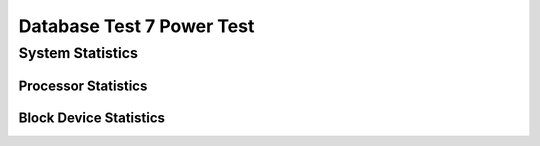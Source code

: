 ==========================
Database Test 7 Power Test
==========================

System Statistics
=================

Processor Statistics
--------------------

.. image:: power/sar/sar-cpu-3-busy.png
   :width: 100%

.. image:: power/sar/sar-cpu-5-stacked.png
   :width: 100%

.. image:: power/sar/sar-cpu-3-stacked.png
   :width: 100%

.. image:: power/sar/sar-cpu-9-busy.png
   :width: 100%

.. image:: power/sar/sar-cpu-6-busy.png
   :width: 100%

.. image:: power/sar/sar-cpu-4-stacked.png
   :width: 100%

.. image:: power/sar/sar-cpu-agg-stacked.png
   :width: 100%

.. image:: power/sar/sar-cpu-2-busy.png
   :width: 100%

.. image:: power/sar/sar-cpu-7-busy.png
   :width: 100%

.. image:: power/sar/sar-cpu-all-busy.png
   :width: 100%

.. image:: power/sar/sar-cpu-agg-busy.png
   :width: 100%

.. image:: power/sar/sar-cpu-8-busy.png
   :width: 100%

.. image:: power/sar/sar-cpu-6-stacked.png
   :width: 100%

.. image:: power/sar/sar-cpu-9-stacked.png
   :width: 100%

.. image:: power/sar/sar-cpu-7-stacked.png
   :width: 100%

.. image:: power/sar/sar-cpu-1-busy.png
   :width: 100%

.. image:: power/sar/sar-cpu-4-busy.png
   :width: 100%

.. image:: power/sar/sar-cpu-5-busy.png
   :width: 100%

.. image:: power/sar/sar-cpu-1-stacked.png
   :width: 100%

.. image:: power/sar/sar-cpu-0-busy.png
   :width: 100%

.. image:: power/sar/sar-cpu-8-stacked.png
   :width: 100%

.. image:: power/sar/sar-cpu-2-stacked.png
   :width: 100%

.. image:: power/sar/sar-cpu-0-stacked.png
   :width: 100%

Block Device Statistics
-----------------------

.. image:: power/sar/sar-blockdev-sda1-rkB_s.png
   :width: 100%

.. image:: power/sar/sar-blockdev-pg-data-wkB_s.png
   :width: 100%

.. image:: power/sar/sar-blockdev-all-aqu-sz.png
   :width: 100%

.. image:: power/sar/sar-blockdev-sda-wkB_s.png
   :width: 100%

.. image:: power/sar/sar-blockdev-sdb-throughput.png
   :width: 100%

.. image:: power/sar/sar-blockdev-sda1-wkB_s.png
   :width: 100%

.. image:: power/sar/sar-blockdev-sda-util.png
   :width: 100%

.. image:: power/sar/sar-blockdev-sda3-aqu-sz.png
   :width: 100%

.. image:: power/sar/sar-blockdev-nvme1n1-util.png
   :width: 100%

.. image:: power/sar/sar-blockdev-pg-data-dkB_s.png
   :width: 100%

.. image:: power/sar/sar-blockdev-nvme0n1-await.png
   :width: 100%

.. image:: power/sar/sar-blockdev-sda1-areq-sz.png
   :width: 100%

.. image:: power/sar/sar-blockdev-sda3-areq-sz.png
   :width: 100%

.. image:: power/sar/sar-blockdev-sdb-dkB_s.png
   :width: 100%

.. image:: power/sar/sar-blockdev-sda3-wkB_s.png
   :width: 100%

.. image:: power/sar/sar-blockdev-nvme0n1-areq-sz.png
   :width: 100%

.. image:: power/sar/sar-blockdev-nvme0n1-tps.png
   :width: 100%

.. image:: power/sar/sar-blockdev-sda2-tps.png
   :width: 100%

.. image:: power/sar/sar-blockdev-nvme1n1-tps.png
   :width: 100%

.. image:: power/sar/sar-blockdev-all-areq-sz.png
   :width: 100%

.. image:: power/sar/sar-blockdev-nvme0n1-util.png
   :width: 100%

.. image:: power/sar/sar-blockdev-all-wkB_s.png
   :width: 100%

.. image:: power/sar/sar-blockdev-nvme1n1-throughput.png
   :width: 100%

.. image:: power/sar/sar-blockdev-pg-data-util.png
   :width: 100%

.. image:: power/sar/sar-blockdev-sda3-tps.png
   :width: 100%

.. image:: power/sar/sar-blockdev-sdb-aqu-sz.png
   :width: 100%

.. image:: power/sar/sar-blockdev-all-tps.png
   :width: 100%

.. image:: power/sar/sar-blockdev-pg-data-await.png
   :width: 100%

.. image:: power/sar/sar-blockdev-sda1-tps.png
   :width: 100%

.. image:: power/sar/sar-blockdev-sdb-util.png
   :width: 100%

.. image:: power/sar/sar-blockdev-all-rkB_s.png
   :width: 100%

.. image:: power/sar/sar-blockdev-pg-data-tps.png
   :width: 100%

.. image:: power/sar/sar-blockdev-sda2-await.png
   :width: 100%

.. image:: power/sar/sar-blockdev-nvme1n1-areq-sz.png
   :width: 100%

.. image:: power/sar/sar-blockdev-sda2-areq-sz.png
   :width: 100%

.. image:: power/sar/sar-blockdev-nvme0n1-rkB_s.png
   :width: 100%

.. image:: power/sar/sar-blockdev-sda-dkB_s.png
   :width: 100%

.. image:: power/sar/sar-blockdev-nvme0n1-wkB_s.png
   :width: 100%

.. image:: power/sar/sar-blockdev-sdb-tps.png
   :width: 100%

.. image:: power/sar/sar-blockdev-sda-throughput.png
   :width: 100%

.. image:: power/sar/sar-blockdev-sda2-dkB_s.png
   :width: 100%

.. image:: power/sar/sar-blockdev-sda3-await.png
   :width: 100%

.. image:: power/sar/sar-blockdev-pg-data-aqu-sz.png
   :width: 100%

.. image:: power/sar/sar-blockdev-sda1-aqu-sz.png
   :width: 100%

.. image:: power/sar/sar-blockdev-nvme1n1-rkB_s.png
   :width: 100%

.. image:: power/sar/sar-blockdev-sda2-throughput.png
   :width: 100%

.. image:: power/sar/sar-blockdev-nvme0n1-dkB_s.png
   :width: 100%

.. image:: power/sar/sar-blockdev-sda2-rkB_s.png
   :width: 100%

.. image:: power/sar/sar-blockdev-nvme0n1-aqu-sz.png
   :width: 100%

.. image:: power/sar/sar-blockdev-nvme1n1-wkB_s.png
   :width: 100%

.. image:: power/sar/sar-blockdev-pg-data-areq-sz.png
   :width: 100%

.. image:: power/sar/sar-blockdev-sda-tps.png
   :width: 100%

.. image:: power/sar/sar-blockdev-sda1-util.png
   :width: 100%

.. image:: power/sar/sar-blockdev-pg-data-throughput.png
   :width: 100%

.. image:: power/sar/sar-blockdev-sda2-wkB_s.png
   :width: 100%

.. image:: power/sar/sar-blockdev-sda-areq-sz.png
   :width: 100%

.. image:: power/sar/sar-blockdev-sda2-util.png
   :width: 100%

.. image:: power/sar/sar-blockdev-pg-data-rkB_s.png
   :width: 100%

.. image:: power/sar/sar-blockdev-sda-rkB_s.png
   :width: 100%

.. image:: power/sar/sar-blockdev-sda1-throughput.png
   :width: 100%

.. image:: power/sar/sar-blockdev-all-await.png
   :width: 100%

.. image:: power/sar/sar-blockdev-sda3-throughput.png
   :width: 100%

.. image:: power/sar/sar-blockdev-nvme1n1-dkB_s.png
   :width: 100%

.. image:: power/sar/sar-blockdev-sda2-aqu-sz.png
   :width: 100%

.. image:: power/sar/sar-blockdev-sda1-dkB_s.png
   :width: 100%

.. image:: power/sar/sar-blockdev-sda-await.png
   :width: 100%

.. image:: power/sar/sar-blockdev-sda-aqu-sz.png
   :width: 100%

.. image:: power/sar/sar-blockdev-sdb-areq-sz.png
   :width: 100%

.. image:: power/sar/sar-blockdev-sdb-await.png
   :width: 100%

.. image:: power/sar/sar-blockdev-sda3-dkB_s.png
   :width: 100%

.. image:: power/sar/sar-blockdev-sda3-util.png
   :width: 100%

.. image:: power/sar/sar-blockdev-sda1-await.png
   :width: 100%

.. image:: power/sar/sar-blockdev-sda3-rkB_s.png
   :width: 100%

.. image:: power/sar/sar-blockdev-sdb-rkB_s.png
   :width: 100%

.. image:: power/sar/sar-blockdev-nvme0n1-throughput.png
   :width: 100%

.. image:: power/sar/sar-blockdev-nvme1n1-await.png
   :width: 100%

.. image:: power/sar/sar-blockdev-all-dkB_s.png
   :width: 100%

.. image:: power/sar/sar-blockdev-nvme1n1-aqu-sz.png
   :width: 100%

.. image:: power/sar/sar-blockdev-sdb-wkB_s.png
   :width: 100%

.. image:: power/sar/sar-blockdev-all-util.png
   :width: 100%
